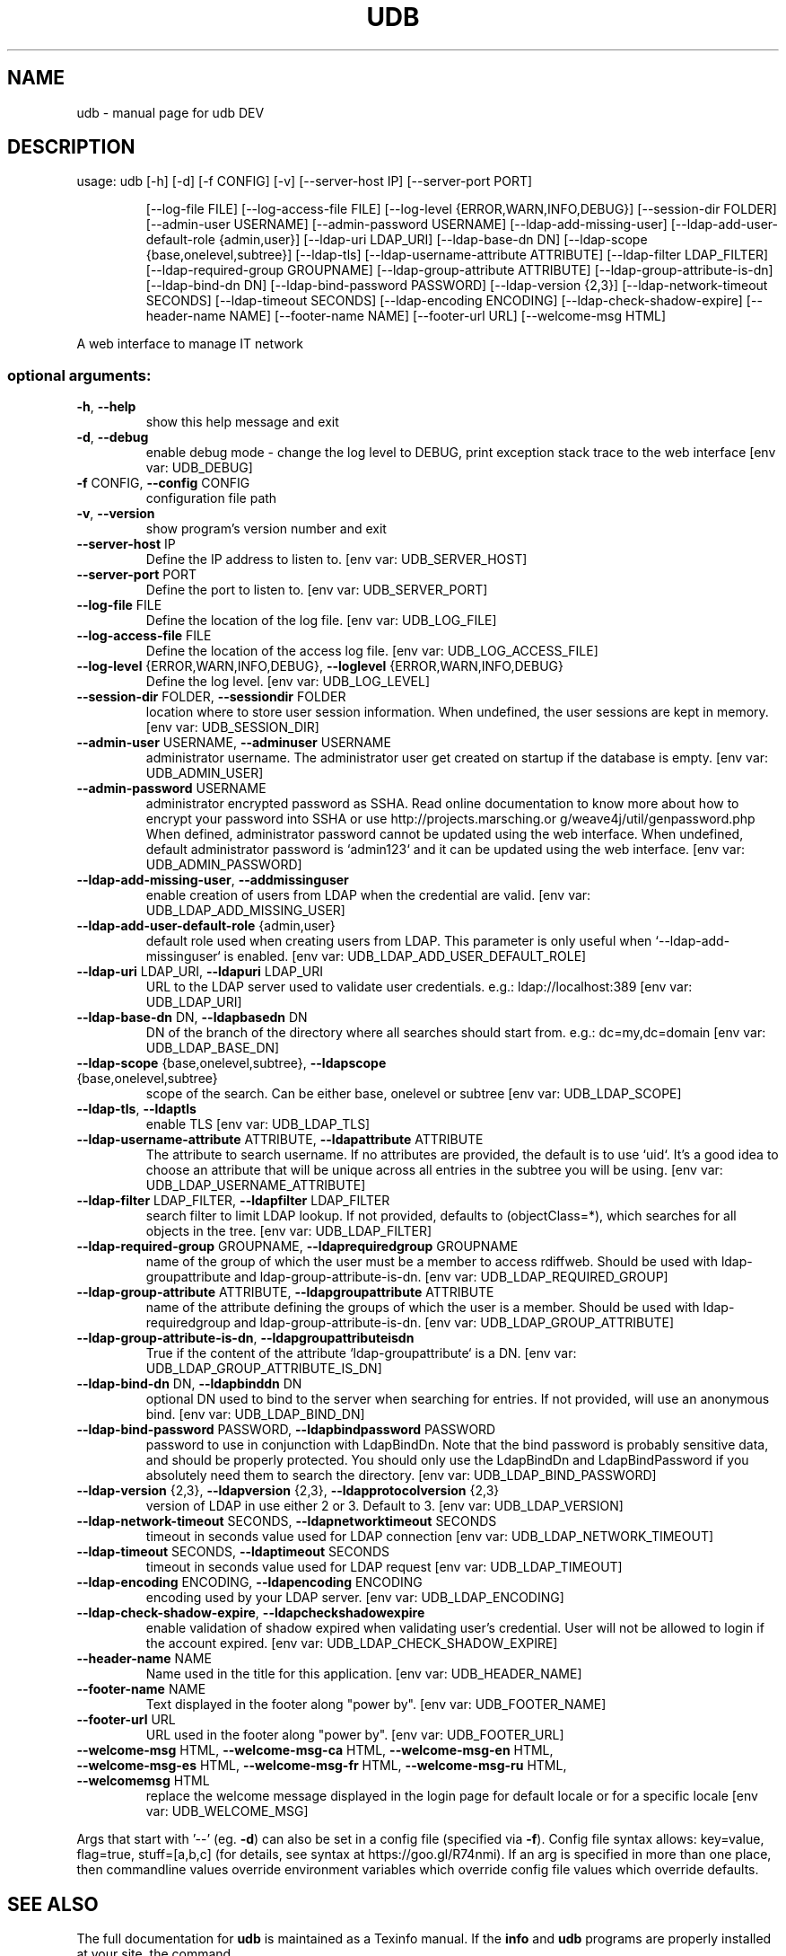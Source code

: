 .\" DO NOT MODIFY THIS FILE!  It was generated by help2man 1.48.1.
.TH UDB "1" "February 2022" "udb DEV" "User Commands"
.SH NAME
udb \- manual page for udb DEV
.SH DESCRIPTION
usage: udb [\-h] [\-d] [\-f CONFIG] [\-v] [\-\-server\-host IP] [\-\-server\-port PORT]
.IP
[\-\-log\-file FILE] [\-\-log\-access\-file FILE]
[\-\-log\-level {ERROR,WARN,INFO,DEBUG}] [\-\-session\-dir FOLDER]
[\-\-admin\-user USERNAME] [\-\-admin\-password USERNAME]
[\-\-ldap\-add\-missing\-user]
[\-\-ldap\-add\-user\-default\-role {admin,user}] [\-\-ldap\-uri LDAP_URI]
[\-\-ldap\-base\-dn DN] [\-\-ldap\-scope {base,onelevel,subtree}]
[\-\-ldap\-tls] [\-\-ldap\-username\-attribute ATTRIBUTE]
[\-\-ldap\-filter LDAP_FILTER] [\-\-ldap\-required\-group GROUPNAME]
[\-\-ldap\-group\-attribute ATTRIBUTE] [\-\-ldap\-group\-attribute\-is\-dn]
[\-\-ldap\-bind\-dn DN] [\-\-ldap\-bind\-password PASSWORD]
[\-\-ldap\-version {2,3}] [\-\-ldap\-network\-timeout SECONDS]
[\-\-ldap\-timeout SECONDS] [\-\-ldap\-encoding ENCODING]
[\-\-ldap\-check\-shadow\-expire] [\-\-header\-name NAME]
[\-\-footer\-name NAME] [\-\-footer\-url URL] [\-\-welcome\-msg HTML]
.PP
A web interface to manage IT network
.SS "optional arguments:"
.TP
\fB\-h\fR, \fB\-\-help\fR
show this help message and exit
.TP
\fB\-d\fR, \fB\-\-debug\fR
enable debug mode \- change the log level to DEBUG,
print exception stack trace to the web interface [env
var: UDB_DEBUG]
.TP
\fB\-f\fR CONFIG, \fB\-\-config\fR CONFIG
configuration file path
.TP
\fB\-v\fR, \fB\-\-version\fR
show program's version number and exit
.TP
\fB\-\-server\-host\fR IP
Define the IP address to listen to. [env var:
UDB_SERVER_HOST]
.TP
\fB\-\-server\-port\fR PORT
Define the port to listen to. [env var:
UDB_SERVER_PORT]
.TP
\fB\-\-log\-file\fR FILE
Define the location of the log file. [env var:
UDB_LOG_FILE]
.TP
\fB\-\-log\-access\-file\fR FILE
Define the location of the access log file. [env var:
UDB_LOG_ACCESS_FILE]
.TP
\fB\-\-log\-level\fR {ERROR,WARN,INFO,DEBUG}, \fB\-\-loglevel\fR {ERROR,WARN,INFO,DEBUG}
Define the log level. [env var: UDB_LOG_LEVEL]
.TP
\fB\-\-session\-dir\fR FOLDER, \fB\-\-sessiondir\fR FOLDER
location where to store user session information. When
undefined, the user sessions are kept in memory. [env
var: UDB_SESSION_DIR]
.TP
\fB\-\-admin\-user\fR USERNAME, \fB\-\-adminuser\fR USERNAME
administrator username. The administrator user get
created on startup if the database is empty. [env var:
UDB_ADMIN_USER]
.TP
\fB\-\-admin\-password\fR USERNAME
administrator encrypted password as SSHA. Read online
documentation to know more about how to encrypt your
password into SSHA or use http://projects.marsching.or
g/weave4j/util/genpassword.php When defined,
administrator password cannot be updated using the web
interface. When undefined, default administrator
password is `admin123` and it can be updated using the
web interface. [env var: UDB_ADMIN_PASSWORD]
.TP
\fB\-\-ldap\-add\-missing\-user\fR, \fB\-\-addmissinguser\fR
enable creation of users from LDAP when the credential
are valid. [env var: UDB_LDAP_ADD_MISSING_USER]
.TP
\fB\-\-ldap\-add\-user\-default\-role\fR {admin,user}
default role used when creating users from LDAP. This
parameter is only useful when `\-\-ldap\-add\-missinguser` is enabled. [env var:
UDB_LDAP_ADD_USER_DEFAULT_ROLE]
.TP
\fB\-\-ldap\-uri\fR LDAP_URI, \fB\-\-ldapuri\fR LDAP_URI
URL to the LDAP server used to validate user
credentials. e.g.: ldap://localhost:389 [env var:
UDB_LDAP_URI]
.TP
\fB\-\-ldap\-base\-dn\fR DN, \fB\-\-ldapbasedn\fR DN
DN of the branch of the directory where all searches
should start from. e.g.: dc=my,dc=domain [env var:
UDB_LDAP_BASE_DN]
.TP
\fB\-\-ldap\-scope\fR {base,onelevel,subtree}, \fB\-\-ldapscope\fR {base,onelevel,subtree}
scope of the search. Can be either base, onelevel or
subtree [env var: UDB_LDAP_SCOPE]
.TP
\fB\-\-ldap\-tls\fR, \fB\-\-ldaptls\fR
enable TLS [env var: UDB_LDAP_TLS]
.TP
\fB\-\-ldap\-username\-attribute\fR ATTRIBUTE, \fB\-\-ldapattribute\fR ATTRIBUTE
The attribute to search username. If no attributes are
provided, the default is to use `uid`. It's a good
idea to choose an attribute that will be unique across
all entries in the subtree you will be using. [env
var: UDB_LDAP_USERNAME_ATTRIBUTE]
.TP
\fB\-\-ldap\-filter\fR LDAP_FILTER, \fB\-\-ldapfilter\fR LDAP_FILTER
search filter to limit LDAP lookup. If not provided,
defaults to (objectClass=*), which searches for all
objects in the tree. [env var: UDB_LDAP_FILTER]
.TP
\fB\-\-ldap\-required\-group\fR GROUPNAME, \fB\-\-ldaprequiredgroup\fR GROUPNAME
name of the group of which the user must be a member
to access rdiffweb. Should be used with ldap\-groupattribute and ldap\-group\-attribute\-is\-dn. [env var:
UDB_LDAP_REQUIRED_GROUP]
.TP
\fB\-\-ldap\-group\-attribute\fR ATTRIBUTE, \fB\-\-ldapgroupattribute\fR ATTRIBUTE
name of the attribute defining the groups of which the
user is a member. Should be used with ldap\-requiredgroup and ldap\-group\-attribute\-is\-dn. [env var:
UDB_LDAP_GROUP_ATTRIBUTE]
.TP
\fB\-\-ldap\-group\-attribute\-is\-dn\fR, \fB\-\-ldapgroupattributeisdn\fR
True if the content of the attribute `ldap\-groupattribute` is a DN. [env var:
UDB_LDAP_GROUP_ATTRIBUTE_IS_DN]
.TP
\fB\-\-ldap\-bind\-dn\fR DN, \fB\-\-ldapbinddn\fR DN
optional DN used to bind to the server when searching
for entries. If not provided, will use an anonymous
bind. [env var: UDB_LDAP_BIND_DN]
.TP
\fB\-\-ldap\-bind\-password\fR PASSWORD, \fB\-\-ldapbindpassword\fR PASSWORD
password to use in conjunction with LdapBindDn. Note
that the bind password is probably sensitive data, and
should be properly protected. You should only use the
LdapBindDn and LdapBindPassword if you absolutely need
them to search the directory. [env var:
UDB_LDAP_BIND_PASSWORD]
.TP
\fB\-\-ldap\-version\fR {2,3}, \fB\-\-ldapversion\fR {2,3}, \fB\-\-ldapprotocolversion\fR {2,3}
version of LDAP in use either 2 or 3. Default to 3.
[env var: UDB_LDAP_VERSION]
.TP
\fB\-\-ldap\-network\-timeout\fR SECONDS, \fB\-\-ldapnetworktimeout\fR SECONDS
timeout in seconds value used for LDAP connection [env
var: UDB_LDAP_NETWORK_TIMEOUT]
.TP
\fB\-\-ldap\-timeout\fR SECONDS, \fB\-\-ldaptimeout\fR SECONDS
timeout in seconds value used for LDAP request [env
var: UDB_LDAP_TIMEOUT]
.TP
\fB\-\-ldap\-encoding\fR ENCODING, \fB\-\-ldapencoding\fR ENCODING
encoding used by your LDAP server. [env var:
UDB_LDAP_ENCODING]
.TP
\fB\-\-ldap\-check\-shadow\-expire\fR, \fB\-\-ldapcheckshadowexpire\fR
enable validation of shadow expired when validating
user's credential. User will not be allowed to login
if the account expired. [env var:
UDB_LDAP_CHECK_SHADOW_EXPIRE]
.TP
\fB\-\-header\-name\fR NAME
Name used in the title for this application. [env var:
UDB_HEADER_NAME]
.TP
\fB\-\-footer\-name\fR NAME
Text displayed in the footer along "power by". [env
var: UDB_FOOTER_NAME]
.TP
\fB\-\-footer\-url\fR URL
URL used in the footer along "power by". [env var:
UDB_FOOTER_URL]
.TP
\fB\-\-welcome\-msg\fR HTML, \fB\-\-welcome\-msg\-ca\fR HTML, \fB\-\-welcome\-msg\-en\fR HTML, \fB\-\-welcome\-msg\-es\fR HTML, \fB\-\-welcome\-msg\-fr\fR HTML, \fB\-\-welcome\-msg\-ru\fR HTML, \fB\-\-welcomemsg\fR HTML
replace the welcome message displayed in the login
page for default locale or for a specific locale [env
var: UDB_WELCOME_MSG]
.PP
Args that start with '\-\-' (eg. \fB\-d\fR) can also be set in a config file (specified
via \fB\-f\fR). Config file syntax allows: key=value, flag=true, stuff=[a,b,c] (for
details, see syntax at https://goo.gl/R74nmi). If an arg is specified in more
than one place, then commandline values override environment variables which
override config file values which override defaults.
.SH "SEE ALSO"
The full documentation for
.B udb
is maintained as a Texinfo manual.  If the
.B info
and
.B udb
programs are properly installed at your site, the command
.IP
.B info udb
.PP
should give you access to the complete manual.